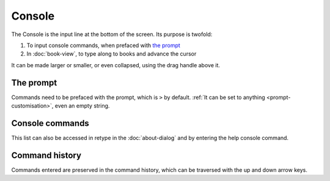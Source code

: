 Console
=======

The Console is the input line at the bottom of the screen. Its purpose is twofold:

#. To input console commands, when prefaced with `the prompt <#the-prompt>`_
#. In :doc:`book-view`, to type along to books and advance the cursor

It can be made larger or smaller, or even collapsed, using the drag handle above it.

The prompt
----------

Commands need to be prefaced with the prompt, which is ``>`` by default. :ref:`It can be set to anything <prompt-customisation>`, even an empty string.

.. _console-commands:

Console commands
----------------

This list can also be accessed in retype in the :doc:`about-dialog` and by entering the help console command.

.. jinja:: console_commands

    {% for cmd in commands_info.values() -%}
    {% for alias in cmd.aliases -%}
    ``{{alias}}`` {{'/' if loop.index < cmd.aliases|length else cmd.args or ''}}
    {% endfor %}
       {{cmd.desc}}
    {% endfor -%}

..
   might want to link to the function being called for reference

Command history
---------------

Commands entered are preserved in the command history, which can be traversed with the up and down arrow keys.
